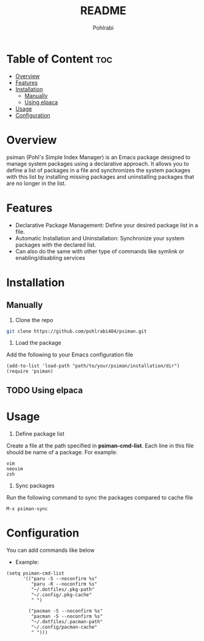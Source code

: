 #+title: README
#+author: Pohlrabi

* Table of Content :toc:
- [[#overview][Overview]]
- [[#features][Features]]
- [[#installation][Installation]]
  - [[#manually][Manually]]
  - [[#using-elpaca][Using elpaca]]
- [[#usage][Usage]]
- [[#configuration][Configuration]]

* Overview
psiman (Pohl's Simple Index Manager) is an Emacs package designed to manage system packages using a declarative approach.
It allows you to define a list of packages in a file and synchronizes the system packages with this list by installing missing packages and uninstalling packages that are no longer in the list.

* Features
- Declarative Package Management: Define your desired package list in a file.
- Automatic Installation and Uninstallation: Synchronize your system packages with the declared list.
- Can also do the same with other type of commands like symlink or enabling/disabling services

* Installation
** Manually
1. Clone the repo
#+begin_src sh
git clone https://github.com/pohlrabi404/psiman.git
#+end_src
2. Load the package
Add the following to your Emacs configuration file
#+begin_src elisp
(add-to-list 'load-path "path/to/your/psiman/installation/dir")
(require 'psiman)
#+end_src

** TODO Using elpaca

* Usage
1. Define package list
Create a file at the path specified in *psiman-cmd-list*. Each line in this file should be name of a package. For example:
#+begin_src text
vim
neovim
zsh
#+end_src

2. Sync packages
Run the following command to sync the packages compared to cache file
#+begin_src elisp
M-x psiman-sync
#+end_src

* Configuration
You can add commands like below
- Example:
#+begin_src elisp
(setq psiman-cmd-list
      '(("paru -S --noconfirm %s"
         "paru -R --noconfirm %s"
         "~/.dotfiles/.pkg-path"
         "~/.config/.pkg-cache"
         " ")

        ("pacman -S --noconfirm %s"
         "pacman -S --noconfirm %s"
         "~/.dotfiles/.pacman-path"
         "~/.config/pacman-cache"
         " ")))
#+end_src
